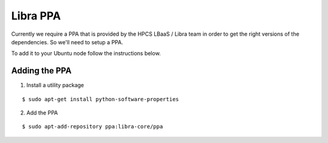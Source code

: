 .. _ppa:

=========
Libra PPA
=========

Currently we require a PPA that is provided by the HPCS LBaaS / Libra team in order
to get the right versions of the dependencies. So we'll need to setup a PPA.

To add it to your Ubuntu node follow the instructions below.


Adding the PPA
==============

1. Install a utility package

::

    $ sudo apt-get install python-software-properties

2. Add the PPA

::

    $ sudo apt-add-repository ppa:libra-core/ppa